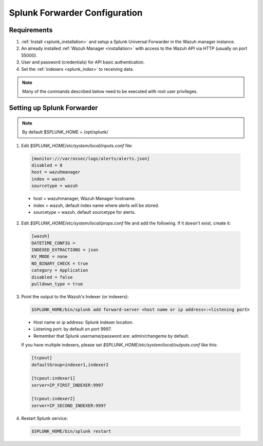.. Copyright (C) 2018 Wazuh, Inc.

.. _splunk_forwarder:

Splunk Forwarder Configuration
==============================

Requirements
------------

1. :ref:`Install <splunk_installation>` and setup a Splunk Universal Forwarder in the Wazuh manager instance.
2. An already installed :ref:`Wazuh Manager <installation>` with access to the Wazuh API via HTTP (usually on port 55000).
3. User and password (credentials) for API basic authentication.
4. Set the :ref:`indexers <splunk_index>` to receiving data.

.. note:: Many of the commands described below need to be executed with root user privileges.

Setting up Splunk Forwarder
---------------------------

.. note:: By default $SPLUNK_HOME = /opt/splunk/

1. Edit *$SPLUNK_HOME/etc/system/local/inputs.conf* file:

  .. code-block:: console

    [monitor:///var/ossec/logs/alerts/alerts.json]
    disabled = 0
    host = wazuhmanager
    index = wazuh
    sourcetype = wazuh

  - host = wazuhmanager, Wazuh Manager hostname.
  - index = wazuh, default index name where alerts will be stored.
  - sourcetype = wazuh, default sourcetype for alerts.

2. Edit *$SPLUNK_HOME/etc/system/local/props.conf* file and add the following. If it doesn't exist, create it:

  .. code-block:: console

    [wazuh]
    DATETIME_CONFIG =
    INDEXED_EXTRACTIONS = json
    KV_MODE = none
    NO_BINARY_CHECK = true
    category = Application
    disabled = false
    pulldown_type = true

3. Point the output to the Wazuh's Indexer (or indexers):

  .. code-block:: console

    $SPLUNK_HOME/bin/splunk add forward-server <host name or ip address>:<listening port>

  - Host name or ip address: Splunk Indexer location.
  - Listening port: by default on port 9997.
  - Remember that Splunk username/password are: admin/changeme by default.

  If you have multiple indexers, please set *$SPLUNK_HOME/etc/system/local/outputs.conf* like this:

  .. code-block:: console

    [tcpout]
    defaultGroup=indexer1,indexer2

    [tcpout:indexer1]
    server=IP_FIRST_INDEXER:9997

    [tcpout:indexer2]
    server=IP_SECOND_INDEXER:9997

4. Restart Splunk service:

  .. code-block:: console

    $SPLUNK_HOME/bin/splunk restart
